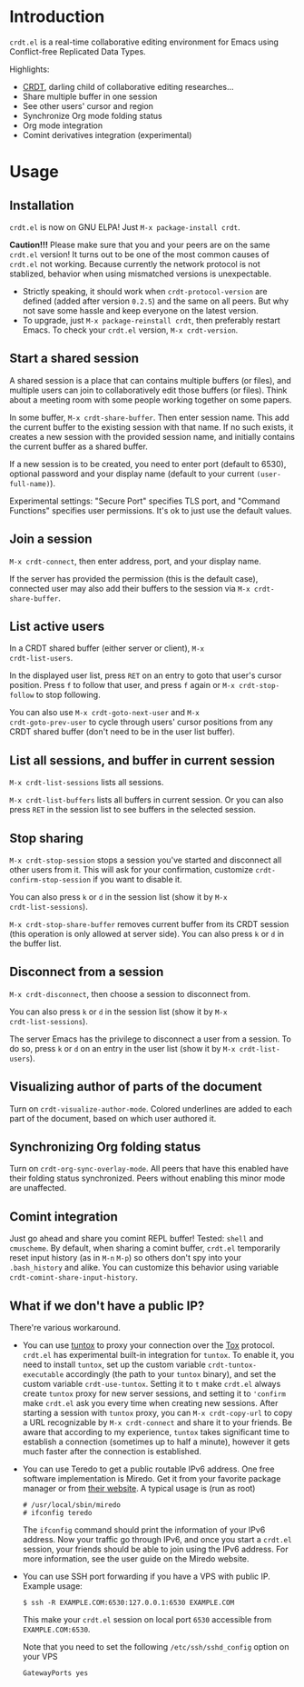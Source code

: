 * Introduction

~crdt.el~ is a real-time collaborative editing environment for Emacs
using Conflict-free Replicated Data Types.

Highlights:
- [[https://en.wikipedia.org/wiki/Conflict-free_replicated_data_type][CRDT]],
  darling child of collaborative editing researches...
- Share multiple buffer in one session
- See other users' cursor and region
- Synchronize Org mode folding status
- Org mode integration
- Comint derivatives integration (experimental)

* Usage

** Installation

~crdt.el~ is now on GNU ELPA! Just =M-x package-install crdt=.

*Caution!!!* Please make sure that you and your peers are on the same
~crdt.el~ version!  It turns out to be one of the most common causes
of ~crdt.el~ not working.  Because currently the network protocol is
not stablized, behavior when using mismatched versions is
unexpectable.
- Strictly speaking, it should work when =crdt-protocol-version= are
  defined (added after version =0.2.5=) and the same on all peers.
  But why not save some hassle and keep everyone on the latest
  version.
- To upgrade, just =M-x package-reinstall crdt=, then preferably
  restart Emacs. To check your ~crdt.el~ version, =M-x crdt-version=.

** Start a shared session

A shared session is a place that can contains multiple buffers (or
files), and multiple users can join to collaboratively edit those
buffers (or files).  Think about a meeting room with some people
working together on some papers.

In some buffer, =M-x crdt-share-buffer=. Then enter session name.
This add the current buffer to the existing session with that name.
If no such exists, it creates a new session with the provided session
name, and initially contains the current buffer as a shared buffer.

If a new session is to be created, you need to enter port (default to
6530), optional password and your display name (default to your
current =(user-full-name)=).

Experimental settings: "Secure Port" specifies TLS port, and "Command
Functions" specifies user permissions. It's ok to just use the default
values.

** Join a session

=M-x crdt-connect=, then enter address, port, and your display name.

If the server has provided the permission (this is the default case),
connected user may also add their buffers to the session via
=M-x crdt-share-buffer=.
  
** List active users

In a CRDT shared buffer (either server or client), =M-x
crdt-list-users=.

In the displayed user list, press ~RET~ on an entry to goto that
user's cursor position.  Press ~f~ to follow that user, and press ~f~
again or =M-x crdt-stop-follow= to stop following.

You can also use =M-x crdt-goto-next-user= and =M-x
crdt-goto-prev-user= to cycle through users' cursor positions from any
CRDT shared buffer (don't need to be in the user list buffer).

** List all sessions, and buffer in current session

=M-x crdt-list-sessions= lists all sessions.

=M-x crdt-list-buffers= lists all buffers in current session. Or you can also 
press ~RET~ in the session list to see buffers in the selected session.

** Stop sharing

=M-x crdt-stop-session= stops a session you've started and disconnect
all other users from it.  This will ask for your confirmation,
customize =crdt-confirm-stop-session= if you want to disable it.

You can also press ~k~ or ~d~ in the session list (show it by =M-x
crdt-list-sessions=).

=M-x crdt-stop-share-buffer= removes current buffer from its CRDT
session (this operation is only allowed at server side). You can also
press ~k~ or ~d~ in the buffer list.

** Disconnect from a session

=M-x crdt-disconnect=, then choose a session to disconnect from.

You can also press ~k~ or ~d~ in the session list (show it by =M-x
crdt-list-sessions=).

The server Emacs has the privilege to disconnect a user from a
session.  To do so, press ~k~ or ~d~ on an entry in the user list
(show it by =M-x crdt-list-users=).

** Visualizing author of parts of the document
   
Turn on =crdt-visualize-author-mode=. Colored underlines are added to
each part of the document, based on which user authored it.

** Synchronizing Org folding status

Turn on =crdt-org-sync-overlay-mode=. All peers that have this enabled
have their folding status synchronized. Peers without enabling this
minor mode are unaffected.

** Comint integration

Just go ahead and share you comint REPL buffer! Tested: ~shell~ and
~cmuscheme~.  By default, when sharing a comint buffer, ~crdt.el~
temporarily reset input history (as in =M-n= =M-p=) so others don't
spy into your =.bash_history= and alike.  You can customize this
behavior using variable =crdt-comint-share-input-history=.

** What if we don't have a public IP?

There're various workaround.

- You can use [[https://gitlab.com/gjedeer/tuntox][tuntox]] to proxy
  your connection over the [[https://tox.chat][Tox]] protocol.
  =crdt.el= has experimental built-in integration for =tuntox=.  To
  enable it, you need to install =tuntox=, set up the custom variable
  =crdt-tuntox-executable= accordingly (the path to your =tuntox=
  binary), and set the custom variable =crdt-use-tuntox=.  Setting it
  to =t= make =crdt.el= always create =tuntox= proxy for new server
  sessions, and setting it to ='confirm= make =crdt.el= ask you every
  time when creating new sessions.  After starting a session with
  =tuntox= proxy, you can =M-x crdt-copy-url= to copy a URL
  recognizable by =M-x crdt-connect= and share it to your friends.  Be
  aware that according to my experience, =tuntox= takes significant
  time to establish a connection (sometimes up to half a minute),
  however it gets much faster after the connection is established.

- You can use Teredo to get a public routable IPv6 address.  One free
  software implementation is Miredo. Get it from your favorite package
  manager or from [[https://www.remlab.net/miredo/][their website]].
  A typical usage is (run as root)
  #+BEGIN_SRC
# /usr/local/sbin/miredo
# ifconfig teredo
  #+END_SRC
  The =ifconfig= command should print the information of your IPv6
  address.  Now your traffic go through IPv6, and once you start a
  =crdt.el= session, your friends should be able to join using the
  IPv6 address.  For more information, see the user guide on the
  Miredo website.

- You can use SSH port forwarding if you have a VPS with public IP.
  Example usage:
  #+BEGIN_SRC 
$ ssh -R EXAMPLE.COM:6530:127.0.0.1:6530 EXAMPLE.COM
  #+END_SRC
  This make your =crdt.el= session on local port =6530= accessible
  from =EXAMPLE.COM:6530=.
  
  Note that you need to set the following =/etc/ssh/sshd_config=
  option on your VPS
  #+BEGIN_SRC 
GatewayPorts yes
  #+END_SRC
